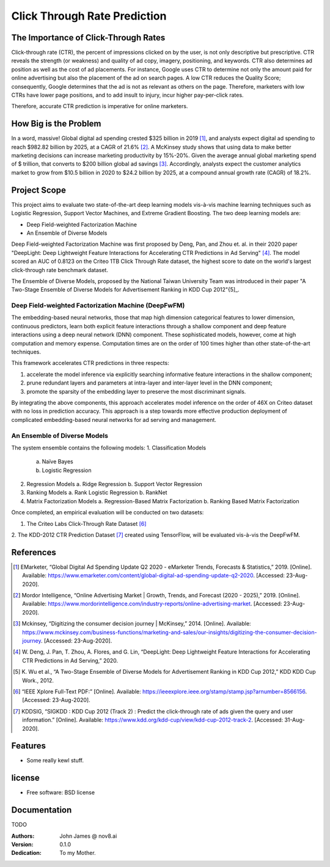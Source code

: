 =============================
Click Through Rate Prediction
=============================


.. image:: https://img.shields.io/pypi/v/ctr.svg
        :target: https://pypi.python.org/pypi/ctr

.. image:: https://img.shields.io/travis/j2slab/ctr.svg
        :target: https://travis-ci.com/j2slab/ctr

.. image:: https://readthedocs.org/projects/ctr/badge/?version=latest
        :target: https://ctr.readthedocs.io/en/latest/?badge=latest
        :alt: Documentation Status


.. image:: https://pyup.io/repos/github/j2slab/ctr/shield.svg
     :target: https://pyup.io/repos/github/j2slab/ctr/
     :alt: Updates



The Importance of Click-Through Rates
-------------------------------------

Click-through rate (CTR), the percent of impressions clicked on by the user, 
is not only descriptive but prescriptive. CTR reveals the strength 
(or weakness) and quality of ad copy, imagery, positioning, and keywords. 
CTR also determines ad position as well as the cost of ad placements. 
For instance, Google uses CTR to determine not only the amount paid for 
online advertising but also the placement of the ad on search pages.  
A low CTR reduces the Quality Score; consequently, Google determines that 
the ad is not as relevant as others on the page. Therefore, marketers with low 
CTRs have lower page positions, and to add insult to injury, incur higher 
pay-per-click rates. 

Therefore, accurate CTR prediction is imperative for online marketers.

How Big is the Problem
----------------------
In a word, massive! Global digital ad spending crested $325 billion in 
2019 [1]_, and analysts expect digital ad spending to reach $982.82 billion 
by 2025, at a CAGR of 21.6% [2]_. A McKinsey study shows that using data to 
make better marketing decisions can increase marketing productivity by 
15%-20%. Given the average annual global marketing spend of $ trillion, 
that converts to $200 billion global ad savings [3]_. Accordingly, analysts 
expect the customer analytics market to grow from $10.5 billion in 2020 to 
$24.2 billion by 2025, at a compound annual growth rate (CAGR) of 18.2%. 

Project Scope
-------------
This project aims to evaluate two state-of-the-art deep learning models 
vis-à-vis machine learning techniques such as Logistic Regression, 
Support Vector Machines, and Extreme Gradient Boosting. The two deep 
learning models are:

- Deep Field-weighted Factorization Machine 
- An Ensemble of Diverse Models

Deep Field-weighted Factorization Machine was first proposed by Deng, Pan, 
and Zhou et. al. in their 2020 paper "DeepLight: Deep Lightweight Feature 
Interactions for Accelerating CTR Predictions in Ad Serving" [4]_. The model
scored an AUC of 0.8123 on the Criteo 1TB Click Through Rate dataset, the
highest score to date on the world's largest click-through rate 
benchmark dataset.  

The Ensemble of Diverse Models, proposed by the National Taiwan University
Team was introduced in their paper "A Two-Stage Ensemble of Diverse Models for
Advertisement Ranking in KDD Cup 2012"{5]_.

Deep Field-weighted Factorization Machine (DeepFwFM)
~~~~~~~~~~~~~~~~~~~~~~~~~~~~~~~~~~~~~~~~~~~~~~~~~~~~
The embedding-based neural networks, those that map high dimension categorical 
features to lower dimension, continuous predictors,  learn both explicit 
feature interactions through a shallow component and deep feature interactions 
using a deep neural network (DNN) component. These sophisticated models, 
however, come at high computation and memory expense. Computation times are 
on the order of 100 times higher than other state-of-the-art techniques.

This framework accelerates CTR predictions in three respects:

1.	accelerate the model inference via explicitly searching informative 
        feature interactions in the shallow component; 
2.	prune redundant layers and parameters at intra-layer and inter-layer 
        level in the DNN component; 
3.	promote the sparsity of the embedding layer to preserve the 
        most discriminant signals. 

By integrating the above components, this approach accelerates model inference 
on the order of 46X on Criteo dataset with no loss in prediction accuracy. 
This approach is a step towards more effective production deployment of 
complicated embedding-based neural networks for ad serving and 
management. 

An Ensemble of Diverse Models
~~~~~~~~~~~~~~~~~~~~~~~~~~~~~
The system ensemble contains the following models: 
1.	Classification Models
        a.	Naïve Bayes
        b.	Logistic Regression       

2.	Regression Models          
        a.	Ridge Regression          
        b.	Support Vector Regression        

3.	Ranking Models        
        a.	Rank Logistic Regression            
        b.	RankNet          

4.	Matrix Factorization Models         
        a.	Regression-Based Matrix Factorization          
        b.	Ranking Based Matrix Factorization                   

Once completed, an empirical evaluation will be conducted on two datasets:

1.      The Criteo Labs Click-Through Rate Dataset [6]_ 
2.      The KDD-2012 CTR Prediction Dataset [7]_
created using TensorFlow, will be evaluated vis-à-vis the DeepFwFM.


References
----------
.. [1]	EMarketer, “Global Digital Ad Spending Update Q2 2020 - eMarketer 
        Trends, Forecasts & Statistics,” 2019. [Online]. 
        Available: https://www.emarketer.com/content/global-digital-ad-spending-update-q2-2020. 
        [Accessed: 23-Aug-2020].

.. [2]	Mordor Intelligence, “Online Advertising Market | Growth, Trends, and 
        Forecast (2020 - 2025),” 2019. [Online]. 
        Available: https://www.mordorintelligence.com/industry-reports/online-advertising-market. 
        [Accessed: 23-Aug-2020].

.. [3]	Mckinsey, “Digitizing the consumer decision journey | McKinsey,” 2014. 
        [Online]. Available: 
        https://www.mckinsey.com/business-functions/marketing-and-sales/our-insights/digitizing-the-consumer-decision-journey. 
        [Accessed: 23-Aug-2020].

.. [4]	W. Deng, J. Pan, T. Zhou, A. Flores, and G. Lin, “DeepLight: Deep 
        Lightweight Feature Interactions for Accelerating CTR Predictions in 
        Ad Serving,” 2020.

.. [5]	K. Wu et al., “A Two-Stage Ensemble of Diverse Models for Advertisement 
        Ranking in KDD Cup 2012,” KDD KDD Cup Work., 2012.

.. [6]  “IEEE Xplore Full-Text PDF:” [Online]. 
        Available: https://ieeexplore.ieee.org/stamp/stamp.jsp?arnumber=8566156.
        [Accessed: 23-Aug-2020].

.. [7]  KDDSIG, “SIGKDD : KDD Cup 2012 (Track 2) : Predict the click-through 
        rate of ads given the query and user information.” [Online]. 
        Available: https://www.kdd.org/kdd-cup/view/kdd-cup-2012-track-2. 
        [Accessed: 31-Aug-2020].
        
Features
--------

* Some really kewl stuff.

license
-------
* Free software: BSD license

Documentation
-------------
TODO

:Authors:
    John James @ nov8.ai      
:Version: 0.1.0
:Dedication: To my Mother.


